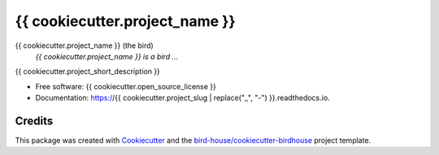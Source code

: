 {{ cookiecutter.project_name }}
===============================

.. image:: https://img.shields.io/badge/docs-latest-brightgreen.svg
   :target: http://{{ cookiecutter.project_slug }}.readthedocs.io/en/latest/?badge=latest
   :alt: Documentation Status

.. image:: https://travis-ci.org/{{ cookiecutter.github_username }}/{{ cookiecutter.project_repo_name }}.svg?branch=master
   :target: https://travis-ci.org/{{ cookiecutter.github_username }}/{{ cookiecutter.project_repo_name }}
   :alt: Travis Build

.. image:: https://img.shields.io/github/license/{{ cookiecutter.github_username }}/{{ cookiecutter.project_repo_name }}.svg
    :target: https://github.com/{{ cookiecutter.github_username }}/{{ cookiecutter.project_repo_name }}/blob/master/LICENSE.txt
    :alt: GitHub license

.. image:: https://badges.gitter.im/bird-house/birdhouse.svg
    :target: https://gitter.im/bird-house/birdhouse?utm_source=badge&utm_medium=badge&utm_campaign=pr-badge&utm_content=badge
    :alt: Join the chat at https://gitter.im/bird-house/birdhouse


{{ cookiecutter.project_name }} (the bird)
  *{{ cookiecutter.project_name }} is a bird ...*

{{ cookiecutter.project_short_description }}

* Free software: {{ cookiecutter.open_source_license }}
* Documentation: https://{{ cookiecutter.project_slug | replace("_", "-") }}.readthedocs.io.

Credits
-------

This package was created with Cookiecutter_ and the `bird-house/cookiecutter-birdhouse`_ project template.

.. _Cookiecutter: https://github.com/audreyr/cookiecutter
.. _`bird-house/cookiecutter-birdhouse`: https://github.com/bird-house/cookiecutter-birdhouse
